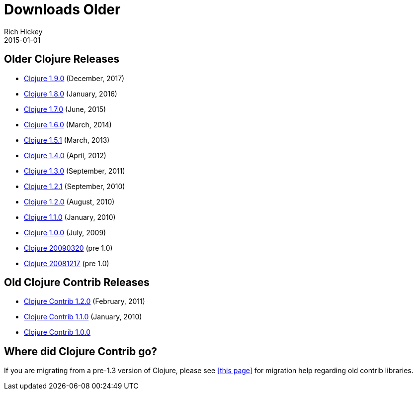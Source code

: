 = Downloads Older
Rich Hickey
2015-01-01
:jbake-type: page
:toc: macro
:icons: font

ifdef::env-github,env-browser[:outfilesuffix: .adoc]

== Older Clojure Releases

* https://repo1.maven.org/maven2/org/clojure/clojure/1.9.0/[Clojure 1.9.0] (December, 2017)
* https://repo1.maven.org/maven2/org/clojure/clojure/1.8.0/[Clojure 1.8.0] (January, 2016)
* https://repo1.maven.org/maven2/org/clojure/clojure/1.7.0/[Clojure 1.7.0] (June, 2015)
* https://repo1.maven.org/maven2/org/clojure/clojure/1.6.0/[Clojure 1.6.0] (March, 2014)
* https://repo1.maven.org/maven2/org/clojure/clojure/1.5.1/[Clojure 1.5.1] (March, 2013)
* https://repo1.maven.org/maven2/org/clojure/clojure/1.4.0/[Clojure 1.4.0] (April, 2012)
* https://repo1.maven.org/maven2/org/clojure/clojure/1.3.0/[Clojure 1.3.0] (September, 2011)
* https://repo1.maven.org/maven2/org/clojure/clojure/1.2.1/[Clojure 1.2.1] (September, 2010)
* https://repo1.maven.org/maven2/org/clojure/clojure/1.2.0/[Clojure 1.2.0] (August, 2010)
* https://repo1.maven.org/maven2/org/clojure/clojure/1.1.0/[Clojure 1.1.0] (January, 2010)
* https://repo1.maven.org/maven2/org/clojure/clojure/1.0.0/[Clojure 1.0.0] (July, 2009)
* https://github.com/downloads/clojure/clojure/clojure-20090320.zip[Clojure 20090320] (pre 1.0)
* https://github.com/downloads/clojure/clojure/clojure-20081217.zip[Clojure 20081217] (pre 1.0)

== Old Clojure Contrib Releases

* https://repo1.maven.org/maven2/org/clojure/clojure-contrib/1.2.0/[Clojure Contrib 1.2.0] (February, 2011)
* https://repo1.maven.org/maven2/org/clojure/clojure-contrib/1.1.0/[Clojure Contrib 1.1.0] (January, 2010)
* https://repo1.maven.org/maven2/org/clojure/clojure-contrib/1.0.0/[Clojure Contrib 1.0.0]

== Where did Clojure Contrib go?

If you are migrating from a pre-1.3 version of Clojure, please see <<contrib_history#,[this page]>> for migration help regarding old contrib libraries.
